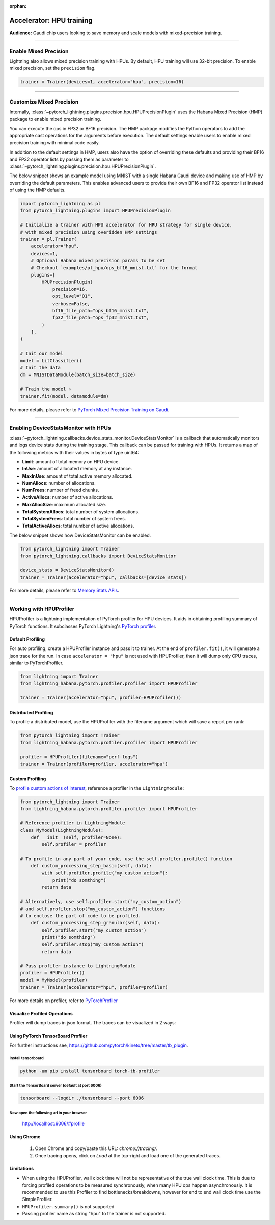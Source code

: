 :orphan:

.. _hpu_intermediate:

Accelerator: HPU training
=========================
**Audience:** Gaudi chip users looking to save memory and scale models with mixed-precision training.

----

Enable Mixed Precision
----------------------

Lightning also allows mixed precision training with HPUs.
By default, HPU training will use 32-bit precision. To enable mixed precision, set the ``precision`` flag.

.. code-block:: python

    trainer = Trainer(devices=1, accelerator="hpu", precision=16)

----

Customize Mixed Precision
-------------------------

Internally, :class:`~pytorch_lightning.plugins.precision.hpu.HPUPrecisionPlugin` uses the Habana Mixed Precision (HMP) package to enable mixed precision training.

You can execute the ops in FP32 or BF16 precision. The HMP package modifies the Python operators to add the appropriate cast operations for the arguments before execution.
The default settings enable users to enable mixed precision training with minimal code easily.

In addition to the default settings in HMP, users also have the option of overriding these defaults and providing their
BF16 and FP32 operator lists by passing them as parameter to :class:`~pytorch_lightning.plugins.precision.hpu.HPUPrecisionPlugin`.

The below snippet shows an example model using MNIST with a single Habana Gaudi device and making use of HMP by overriding the default parameters.
This enables advanced users to provide their own BF16 and FP32 operator list instead of using the HMP defaults.

.. code-block:: python

    import pytorch_lightning as pl
    from pytorch_lightning.plugins import HPUPrecisionPlugin

    # Initialize a trainer with HPU accelerator for HPU strategy for single device,
    # with mixed precision using overidden HMP settings
    trainer = pl.Trainer(
        accelerator="hpu",
        devices=1,
        # Optional Habana mixed precision params to be set
        # Checkout `examples/pl_hpu/ops_bf16_mnist.txt` for the format
        plugins=[
            HPUPrecisionPlugin(
                precision=16,
                opt_level="O1",
                verbose=False,
                bf16_file_path="ops_bf16_mnist.txt",
                fp32_file_path="ops_fp32_mnist.txt",
            )
        ],
    )

    # Init our model
    model = LitClassifier()
    # Init the data
    dm = MNISTDataModule(batch_size=batch_size)

    # Train the model ⚡
    trainer.fit(model, datamodule=dm)

For more details, please refer to `PyTorch Mixed Precision Training on Gaudi <https://docs.habana.ai/en/latest/PyTorch/PyTorch_Mixed_Precision/PT_Mixed_Precision.html>`__.

----

Enabling DeviceStatsMonitor with HPUs
----------------------------------------

:class:`~pytorch_lightning.callbacks.device_stats_monitor.DeviceStatsMonitor` is a callback that automatically monitors and logs device stats during the training stage.
This callback can be passed for training with HPUs. It returns a map of the following metrics with their values in bytes of type uint64:

- **Limit**: amount of total memory on HPU device.
- **InUse**: amount of allocated memory at any instance.
- **MaxInUse**: amount of total active memory allocated.
- **NumAllocs**: number of allocations.
- **NumFrees**: number of freed chunks.
- **ActiveAllocs**: number of active allocations.
- **MaxAllocSize**: maximum allocated size.
- **TotalSystemAllocs**: total number of system allocations.
- **TotalSystemFrees**: total number of system frees.
- **TotalActiveAllocs**: total number of active allocations.

The below snippet shows how DeviceStatsMonitor can be enabled.

.. code-block:: python

    from pytorch_lightning import Trainer
    from pytorch_lightning.callbacks import DeviceStatsMonitor

    device_stats = DeviceStatsMonitor()
    trainer = Trainer(accelerator="hpu", callbacks=[device_stats])

For more details, please refer to `Memory Stats APIs <https://docs.habana.ai/en/latest/PyTorch/PyTorch_User_Guide/Python_Packages.html#memory-stats-apis>`__.

----

Working with HPUProfiler
-------------------------

HPUProfiler is a lightning implementation of PyTorch profiler for HPU devices. It aids in obtaining profiling summary of PyTorch functions.
It subclasses PyTorch Lightning's `PyTorch profiler <https://pytorch-lightning.readthedocs.io/en/stable/api/pytorch_lightning.profilers.PyTorchProfiler.html#pytorch_lightning.profilers.PyTorchProfiler>`_.

Default Profiling
^^^^^^^^^^^^^^^^^^
For auto profiling, create a HPUProfiler instance and pass it to trainer.
At the end of ``profiler.fit()``, it will generate a json trace for the run.
In case ``accelerator = "hpu"`` is not used with HPUProfiler, then it will dump only CPU traces, similar to PyTorchProfiler.

.. code-block:: python

    from lightning import Trainer
    from lightning_habana.pytorch.profiler.profiler import HPUProfiler

    trainer = Trainer(accelerator="hpu", profiler=HPUProfiler())

Distributed Profiling
^^^^^^^^^^^^^^^^^^^^^^

To profile a distributed model, use the HPUProfiler with the filename argument which will save a report per rank:

.. code-block:: python

    from pytorch_lightning import Trainer
    from lightning_habana.pytorch.profiler.profiler import HPUProfiler

    profiler = HPUProfiler(filename="perf-logs")
    trainer = Trainer(profiler=profiler, accelerator="hpu")

Custom Profiling
^^^^^^^^^^^^^^^^^

To `profile custom actions of interest <https://pytorch-lightning.readthedocs.io/en/stable/tuning/profiler_expert.html#profile-custom-actions-of-interest>`_, reference a profiler in the ``LightningModule``:

.. code-block:: python

    from pytorch_lightning import Trainer
    from lightning_habana.pytorch.profiler.profiler import HPUProfiler

    # Reference profiler in LightningModule
    class MyModel(LightningModule):
        def __init__(self, profiler=None):
            self.profiler = profiler

    # To profile in any part of your code, use the self.profiler.profile() function
        def custom_processing_step_basic(self, data):
            with self.profiler.profile("my_custom_action"):
                print("do somthing")
            return data

    # Alternatively, use self.profiler.start("my_custom_action")
    # and self.profiler.stop("my_custom_action") functions
    # to enclose the part of code to be profiled.
        def custom_processing_step_granular(self, data):
            self.profiler.start("my_custom_action")
            print("do somthing")
            self.profiler.stop("my_custom_action")
            return data

    # Pass profiler instance to LightningModule
    profiler = HPUProfiler()
    model = MyModel(profiler)
    trainer = Trainer(accelerator="hpu", profiler=profiler)

For more details on profiler, refer to `PyTorchProfiler <https://pytorch-lightning.readthedocs.io/en/stable/tuning/profiler_intermediate.html>`_

Visualize Profiled Operations
^^^^^^^^^^^^^^^^^^^^^^^^^^^^^

Profiler will dump traces in json format. The traces can be visualized in 2 ways:

Using PyTorch TensorBoard Profiler
^^^^^^^^^^^^^^^^^^^^^^^^^^^^^^^^^^^

For further instructions see, https://github.com/pytorch/kineto/tree/master/tb_plugin.

Install tensorboard
"""""""""""""""""""""
.. code-block:: bash

    python -um pip install tensorboard torch-tb-profiler

Start the TensorBoard server (default at port 6006)
""""""""""""""""""""""""""""""""""""""""""""""""""""""

.. code-block:: bash

    tensorboard --logdir ./tensorboard --port 6006

Now open the following url in your browser
""""""""""""""""""""""""""""""""""""""""""""
 http://localhost:6006/#profile


Using Chrome
^^^^^^^^^^^^^

    1. Open Chrome and copy/paste this URL: `chrome://tracing/`.
    2. Once tracing opens, click on `Load` at the top-right and load one of the generated traces.

Limitations
^^^^^^^^^^^^

- When using the HPUProfiler, wall clock time will not be representative of the true wall clock time. This is due to forcing profiled operations to be measured synchronously, when many HPU ops happen asynchronously.
  It is recommended to use this Profiler to find bottlenecks/breakdowns, however for end to end wall clock time use the SimpleProfiler.

- ``HPUProfiler.summary()`` is not supported

- Passing profiler name as string "hpu" to the trainer is not supported.
